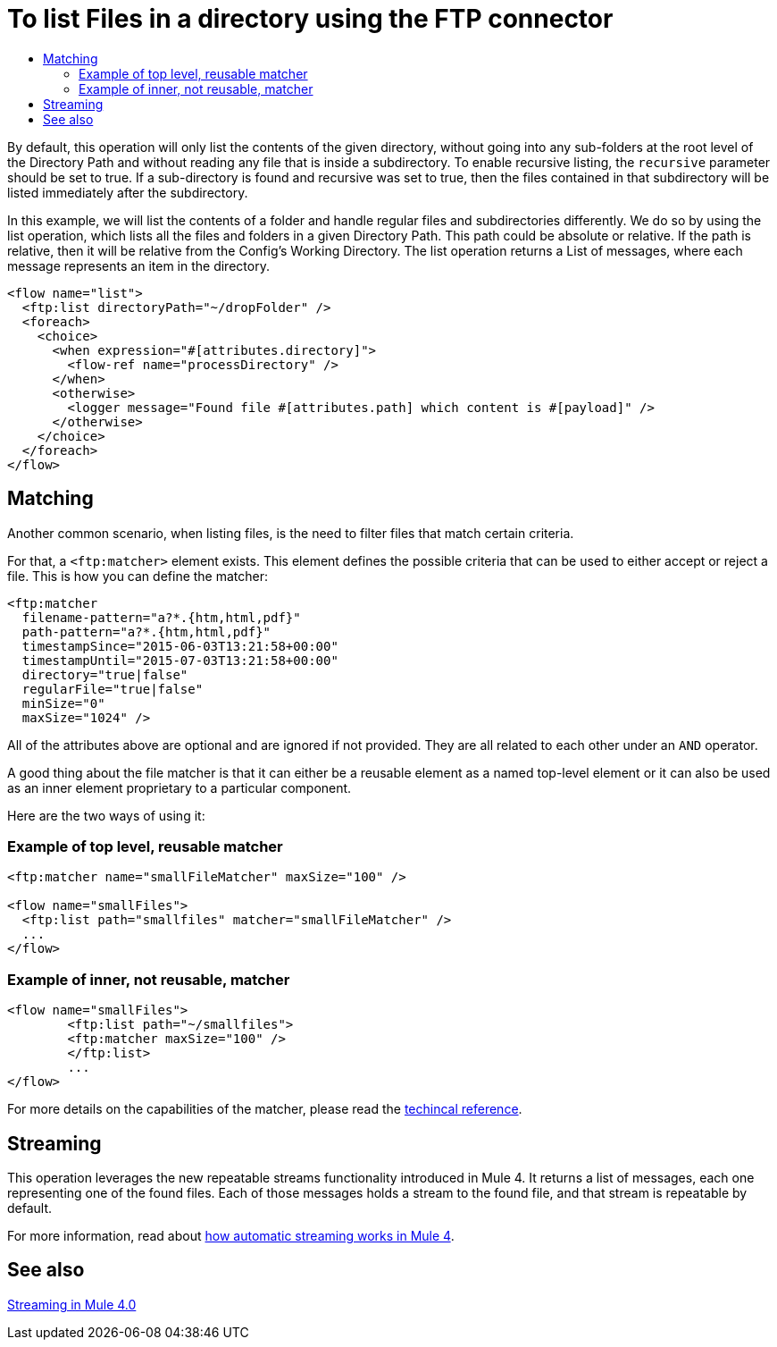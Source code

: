 = To list Files in a directory using the FTP connector
:keywords: ftp, connector, list, directory
:toc:
:toc-title:

By default, this operation will only list the contents of the given directory, without going into any sub-folders at the root level of the Directory Path and without reading any file that is inside a subdirectory. To enable recursive listing, the `recursive` parameter should be set to true. If a sub-directory is found and recursive was set to true, then the files contained in that subdirectory will be listed immediately after the subdirectory.

In this example, we will list the contents of a folder and handle regular files and subdirectories differently. We do so by using the list operation, which lists all the files and folders in a given Directory Path. This path could be absolute or relative. If the path is relative, then it will be relative from the Config’s Working Directory. The list operation returns a List of messages, where each message represents an item in the directory.

[source, xml, linenums]
----
<flow name="list">
  <ftp:list directoryPath="~/dropFolder" />
  <foreach>
    <choice>
      <when expression="#[attributes.directory]">
        <flow-ref name="processDirectory" />
      </when>
      <otherwise>
        <logger message="Found file #[attributes.path] which content is #[payload]" />
      </otherwise>
    </choice>
  </foreach>
</flow>
----

== Matching
Another common scenario, when listing files, is the need to filter files that match certain criteria.

For that, a `<ftp:matcher>` element exists. This element defines the possible criteria that can be used to either accept or reject a file. This is how you can define the matcher:

[source, xml, linenums]
----
<ftp:matcher
  filename-pattern="a?*.{htm,html,pdf}"
  path-pattern="a?*.{htm,html,pdf}"
  timestampSince="2015-06-03T13:21:58+00:00"
  timestampUntil="2015-07-03T13:21:58+00:00"
  directory="true|false"
  regularFile="true|false"
  minSize="0"
  maxSize="1024" />
----

All of the attributes above are optional and are ignored if not provided. They are all related to each other under an `AND` operator.

A good thing about the file matcher is that it can either be a reusable element as a named top-level element or it can also be used as an inner element proprietary to a particular component.

Here are the two ways of using it:

=== Example of top level, reusable matcher

[source, xml, linenums]
----
<ftp:matcher name="smallFileMatcher" maxSize="100" />

<flow name="smallFiles">
  <ftp:list path="smallfiles" matcher="smallFileMatcher" />
  ...
</flow>
----

=== Example of inner, not reusable, matcher

[source, xml, linenums]
----
<flow name="smallFiles">
	<ftp:list path="~/smallfiles">
        <ftp:matcher maxSize="100" />
	</ftp:list>
	...
</flow>
----

For more details on the capabilities of the matcher, please read the link:ftp-documentation[techincal reference].

== Streaming

This operation leverages the new repeatable streams functionality introduced in Mule 4. It returns a list of messages, each one representing one of the found files. Each of those messages holds a stream to the found file, and that stream is repeatable by default.

For more information, read about link:/mule-user-guide/v/4.0/streaming-about[how automatic streaming works in Mule 4].

== See also

link:/mule-user-guide/v/4.0/streaming-about[Streaming in Mule 4.0]